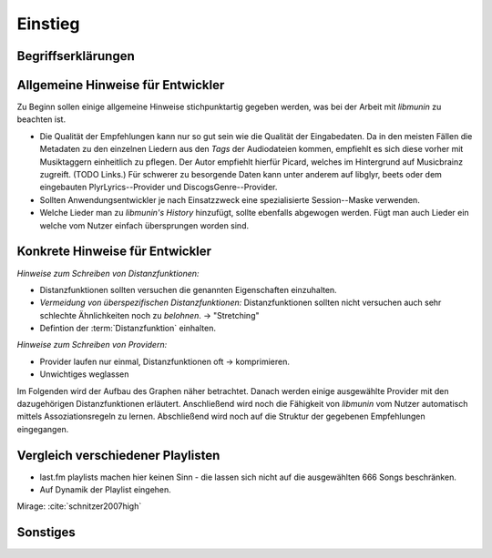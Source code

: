 ********
Einstieg
********

Begriffserklärungen
====================

.. glossary::

    Tags

      In Audiofiles können bei den meisten Formaten Metadaten abgelegt
      werden. Dies wird oft genutzt um häufig gebrauchte Daten wie den *Artist*,
      *Album* und *Title*, aber auch komplexere Daten wie das *Coverart*,
      abzuspeichern. Tags können von geeigneten Tools wie Musicplayern
      ausgelesen werden.

    Assoziationsregel

      Eine Assoziationsregel verbindet zwei Mengen *A* und *B* von Songs
      miteinander. Sie besagen, dass wenn eine der beiden Mengen miteinander
      gehört wird, dann ist es *wahrscheinlich*, dass auch die andere Menge
      daraufhin angehört wird.

      Die Güte jeder Regel wird durch ein *Rating* beschrieben, welche grob die
      generelle Anwendbarkeit beschreibt.

      Sie werden aus dem Verhalten des Nutzers abgeleitet. Dazu wird jedes Lied
      zwischengespeichert, das der Nutzer anhört.

      *Anmerkung:* Im Allgemeinen Gebrauch sind Assoziationsregeln nur in eine
      Richtung definiert.  In *libmunin* sind die Regeln aus Gründen der
      Einfachkeit allerdings *bidirektional.*  So gilt nicht nur, dass man
      wahrscheinlich die Menge *B* hört, wenn man *A* gehört hat (:math:`A
      \rightarrow B`), sondern auch umgekehrt (:math:`A \leftrightarrow B`).

      Assoziationsregeln...

      .. math::

          Rating(A, B) = (1.0 - Kulczynski(A, B)) \cdot ImbalanceRatio(A, B)

      *wobei:* |hfill| *Aussagekraft:*
             
          - :math:`Kulczynski(A, B) =  \frac{p(A \vert B) + p(B \vert A)}{2}` |hfill| Güte der Regel
          - :math:`ImbalanceRatio(A, B) = \frac{\vert support(A) - support(B) \vert}{support(A) + support(B) - support(A \cup B)}` |hfill| Gleichmäßigkeit der Regel
          - :math:`support(X) = H_n(X)` |hfill|  Absolute Häufigkeit von X in allen Transaktionen

      Mehr dazu in der Bachelorarbeit.    


    Distanzfunktion.

    
      Eine Distanzfunktion ist im Kontext von *libmunin* eine Funktion, die 
      zwei Songs als Eingabe nimmt und die Distanz zwischen
      diesen berechnet.

      Dabei wird jedes Attribut betracht, welches in beiden Songs
      vorkommt. Für diese wird von der Maske eine
      spezialisierte Distanzfunktion festgelegt, die weiß wie diese
      zwei bestimmten Werte sinnvoll verglichen werden können. Die so
      errechneten Werte werden, gemäß der Gewichtung in der Maske, zu
      einem Wert verschmolzen.

      Fehlen Attribute in einen der beiden Songs, wird für diese jeweils eine
      Distanz von 1 angenommen. Diese wird dann ebenfalls in die gewichtete
      Oberdistanz eingerechnet.

      Die folgenden Bedingungen müssen sowohl für die allgemeine
      Distanzfunktion, als auch für die speziellen Distanzfunktionen gelten.
      :math:`D` ist dabei die Menge aller Songs, :math:`d` eine Distanzfunktion:
 
      * *Uniformität* |hfill| :math:`0 \leq d(i, j) \leq 1\forall i,j \in D \;\;\;\text{(1)}`
      * *Symmetrie* |hfill| :math:`d(i, j) = d(j, i) \forall i,j \in D \;\;\;\text{(2)}`
      * *Identität* |hfill| :math:`d(i, i) = 0.0 \forall i \in D \;\;\;\text{(3)}`
      * *Dreiecksungleichung* |hfill| :math:`d(i, j) \leq d(i, x) + d(x, j) \forall i,j,x \in D \;\;\;\text{(4)}`

      .. subfigstart::

      .. _fig-trineq:

      .. figure:: figs/trineq.*
          :alt: Stuff
          :width: 100%
          :align: center
    
          Ohne Einhaltung von Gleichung (4)

      .. _fig-trineq_fixed:

      .. figure:: figs/trineq_fixed.*
          :alt: Stuff
          :width: 100%
          :align: center
    
          Mit Einhaltung von Gleichung (4)

      .. subfigend::
          :width: 0.49
          :alt: Schematische Darstellungen der einzelnen Basisiterationen.
          :label: fig-trineqs
 
          Die Beziehung dreier Songs untereinander. Die Dreiecksungleichung
          besagt, dass der direkte Weg von A nach B kürzer sein sollte als der
          Umweg über C. Die einzelnen Attribute ,,a“ und ,,b“ sind gleich stark
          gewichtet.  Wenn keine Straftwertung für leere Werte gegeben wird, so
          sind die Umwege manchmal kürzer.

      Im Kontext von *libmunin* sind nicht alle Eigenschaften wichtig, doch
      werden diese Eigenschaften trotzdem aus Gründen der Konsistenz
      eingehalten. Beispielsweise werden Werte die nicht gesetzt worden sind,
      mit einer (Teil-)Distanz von :math:`1.0` *,,bestraft"* um die Eigenschaft
      der *Dreiecksungleichung* einzuhalten. Wie das konkret aussieht, sieht man
      in Abbildung :num:`fig-trineqs`.

Allgemeine Hinweise für Entwickler
==================================

Zu Beginn sollen einige allgemeine Hinweise stichpunktartig gegeben werden, was
bei der Arbeit mit *libmunin* zu beachten ist.

- Die Qualität der Empfehlungen kann nur so gut sein wie die Qualität der
  Eingabedaten. Da in den meisten Fällen die Metadaten zu den einzelnen Liedern
  aus den *Tags* der Audiodateien kommen, empfiehlt es sich diese vorher mit 
  Musiktaggern einheitlich zu pflegen. Der Autor empfiehlt hierfür Picard,
  welches im Hintergrund auf Musicbrainz zugreift. (TODO Links.)
  Für schwerer zu besorgende Daten kann unter anderem auf libglyr, beets oder
  dem eingebauten PlyrLyrics--Provider und DiscogsGenre--Provider.
- Sollten Anwendungsentwickler je nach Einsatzzweck eine spezialisierte
  Session--Maske verwenden. 
- Welche Lieder man zu *libmunin's History* hinzufügt, sollte ebenfalls
  abgewogen werden. Fügt man auch Lieder ein welche vom Nutzer einfach
  übersprungen worden sind. 


Konkrete Hinweise für Entwickler
================================

*Hinweise zum Schreiben von Distanzfunktionen:*

- Distanzfunktionen sollten versuchen die genannten Eigenschaften einzuhalten.
- *Vermeidung von überspezifischen Distanzfunktionen:* 
  Distanzfunktionen sollten nicht versuchen auch sehr schlechte Ähnlichkeiten
  noch zu *belohnen*. -> "Stretching"

- Defintion der :term:`Distanzfunktion` einhalten.

*Hinweise zum Schreiben von Providern:*

- Provider laufen nur einmal, Distanzfunktionen oft -> komprimieren.
- Unwichtiges weglassen

Im Folgenden wird der Aufbau des Graphen näher betrachtet. Danach werden einige
ausgewählte Provider mit den dazugehörigen Distanzfunktionen erläutert.
Anschließend wird noch die Fähigkeit von *libmunin* vom Nutzer automatisch
mittels Assoziationsregeln zu lernen.  Abschließend wird noch auf die Struktur
der gegebenen Empfehlungen eingegangen.

Vergleich verschiedener Playlisten
==================================

.. figtable::
   :alt: Playlist libmunin 
   :spec: r | l l l 
   :label: table-playlist-libmunin
   :caption: Playlist libmunin

   ==== ======================== ================================ ============
   *ID* *Künstler*               *Title*                          *Genre*
   ==== ======================== ================================ ============
    #01 Marc-Uwe Kling           Scheißverein                     Folk / Pardody     
    #02 Knorkator                Das Lied                         Rock / Parody
    #03 Biermösl Blosn           Der Patient                      Brass / Parody
    #04 In Extremo               Rasend Herz                      Hard Rock
    #05 Johnny Cash              I'm Bound for the Promised Land  Folk
    #06 Letzte Instanz           Kartenhaus                       Folk / Rock
    #07 Knorkator                Konflikt                         Rock / Parody
    #08 Heaven Shall Burn        Equinox                          Metal
    #09 Biermösl Blosn           Psalm                            Brass / Parody
    #10 In Extremo               Liam                             Hard Rock
    #11 Knorkator                Hardcore                         Rock / Parody
    #12 Johnny Cash              Solitary Man                     Folk 
    #13 Letzte Instanz           Rosengarten                      Folk / Rock 
    #14 The Rolling Stones       Stealing My Heart                Rock 
    #15 Biermösl Blosn           Off Road                         Brass / Parody
    #16 Knorkator                Weihnachtsschimpfe               Rock / Parody
   ==== ======================== ================================ ============
 
.. figtable::
   :alt: Playlist random 
   :spec: r | l l l l
   :label: table-playlist-random
   :caption: Playlist random 

   ==== ========================== =========================== ============
   *ID* *Künstler*                 *Title*                     *Genre*
   ==== ========================== =========================== ============
    #01 Marc-Uwe Kling             Scheißverein                Folk / Parody      
    #02 Farin Urlaub Racing Team   Niemals                     Rock / Reggae            
    #03 The Rolling Stones         Happy                       Rock            
    #04 Die Ärzte                  Herrliche Jahre             Punk / Rock            
    #05 The Beatles                Eight Days a Week           Pop            
    #06 Die Apokalyptischen Reiter Die Boten                   Metal            
    #07 The Beatles                Can't Buy Me Love           Pop            
    #08 Die Ärzte                  Lovepower                   Punk / Rock            
    #09 In Extremo                 Erdbeermund                 Medieval            
    #10 Die Apokalyptischen Reiter Wir reiten                  Metal            
    #11 Billy Talent               The Dead Can’t Testify      Hard Rock            
    #12 Heaven Shall Burn          Atonement                   Metalcore            
    #13 The Beatles                Something                   Pop            
    #14 The Beatles                Hello, Goodbye              Pop            
    #15 Tenacious D                39                          Fun Rock            
    #16 Coppelius                  Risiko                      Hard Rock            
   ==== ========================== =========================== ============

- last.fm playlists machen hier keinen Sinn - die lassen sich nicht auf die
  ausgewählten 666 Songs beschränken. 
- Auf Dynamik der Playlist eingehen.

Mirage: :cite:`schnitzer2007high`


Sonstiges
=========

.. figtable::
   :alt: stuff
   :spec: l | r 
   :label: table-specs
   :caption: stuff

   +-----------------------------------------+-------------------------+
   | **Operation**                           | **Ressourcenverbrauch** |
   +=========================================+=========================+
   | *Speicherverbrauch*                     | 77.5 MB                 |
   +-----------------------------------------+-------------------------+
   | *Speicherplatz der Session (gepackt)*   | 0.9 MB                  |
   +-----------------------------------------+-------------------------+
   | *Speicherplatz der Session (ungepackt)* | 2.5 MB                  |
   +-----------------------------------------+-------------------------+
   | ``rebuild``--*Operation:*               | 44 Sekunden             |
   +-----------------------------------------+-------------------------+
   | *Kaltstart:*                            | 53 Minuten              |
   +-----------------------------------------+-------------------------+
